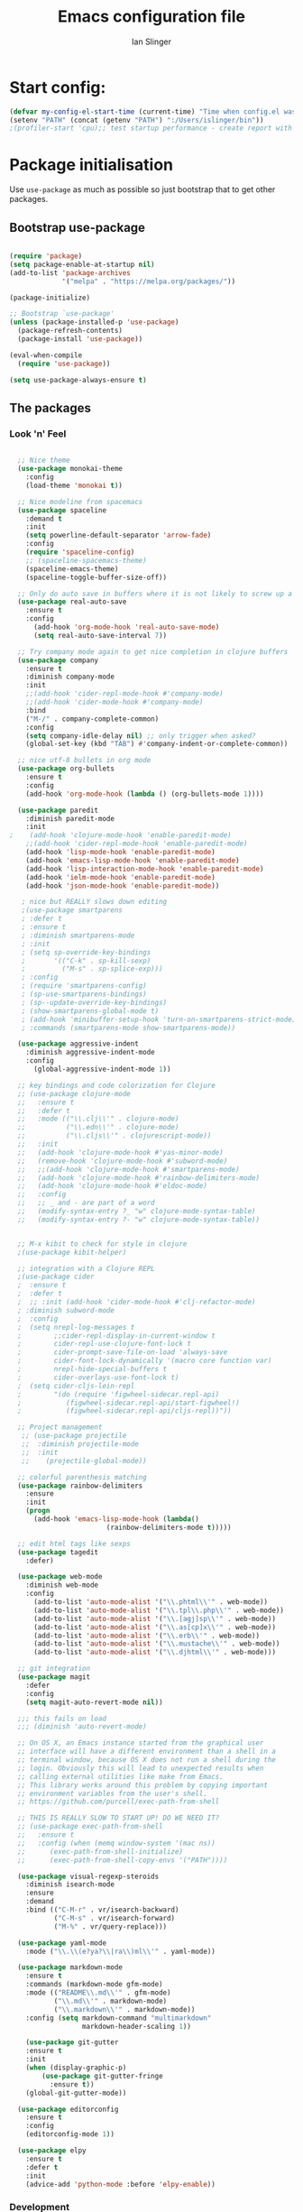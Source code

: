 #+TITLE: Emacs configuration file
#+AUTHOR: Ian Slinger
#+BABEL: :cache yes
#+LATEX_HEADER: \usepackage{parskip}
#+LATEX_HEADER: \usepackage{inconsolata}
#+LATEX_HEADER: \usepackage[utf8]{inputenc}
#+PROPERTY: header-args :tangle yes


* Start config:

#+BEGIN_SRC emacs-lisp
(defvar my-config-el-start-time (current-time) "Time when config.el was started")
(setenv "PATH" (concat (getenv "PATH") ":/Users/islinger/bin"))
;(profiler-start 'cpu);; test startup performance - create report with M-x profiler-report

#+END_SRC

* Package initialisation

Use =use-package= as much as possible so just bootstrap that to get other packages.

** Bootstrap use-package

#+BEGIN_SRC emacs-lisp

(require 'package)
(setq package-enable-at-startup nil)
(add-to-list 'package-archives
             '("melpa" . "https://melpa.org/packages/"))

(package-initialize)

;; Bootstrap `use-package'
(unless (package-installed-p 'use-package)
  (package-refresh-contents)
  (package-install 'use-package))

(eval-when-compile
  (require 'use-package))

(setq use-package-always-ensure t)

#+END_SRC

** The packages
*** Look 'n' Feel 
#+BEGIN_SRC emacs-lisp

    ;; Nice theme
    (use-package monokai-theme 
      :config
      (load-theme 'monokai t))

    ;; Nice modeline from spacemacs
    (use-package spaceline
      :demand t
      :init
      (setq powerline-default-separator 'arrow-fade)
      :config
      (require 'spaceline-config)
      ;; (spaceline-spacemacs-theme)
      (spaceline-emacs-theme)
      (spaceline-toggle-buffer-size-off)) 

    ;; Only do auto save in buffers where it is not likely to screw up a live site somewhere over tramp
    (use-package real-auto-save
      :ensure t
      :config
        (add-hook 'org-mode-hook 'real-auto-save-mode)
        (setq real-auto-save-interval 7))

    ;; Try company mode again to get nice completion in clojure buffers
    (use-package company
      :ensure t
      :diminish company-mode
      :init
      ;;(add-hook 'cider-repl-mode-hook #'company-mode)
      ;;(add-hook 'cider-mode-hook #'company-mode)
      :bind
      ("M-/" . company-complete-common)
      :config
      (setq company-idle-delay nil) ;; only trigger when asked?
      (global-set-key (kbd "TAB") #'company-indent-or-complete-common))

    ;; nice utf-8 bullets in org mode
    (use-package org-bullets
      :ensure t
      :config
      (add-hook 'org-mode-hook (lambda () (org-bullets-mode 1))))

    (use-package paredit
      :diminish paredit-mode
      :init
  ;    (add-hook 'clojure-mode-hook 'enable-paredit-mode)
      ;;(add-hook 'cider-repl-mode-hook 'enable-paredit-mode)
      (add-hook 'lisp-mode-hook 'enable-paredit-mode)
      (add-hook 'emacs-lisp-mode-hook 'enable-paredit-mode)
      (add-hook 'lisp-interaction-mode-hook 'enable-paredit-mode)
      (add-hook 'ielm-mode-hook 'enable-paredit-mode)
      (add-hook 'json-mode-hook 'enable-paredit-mode))

     ; nice but REALLY slows down editing
     ;(use-package smartparens
     ; :defer t
     ; :ensure t
     ; :diminish smartparens-mode
     ; :init
     ; (setq sp-override-key-bindings
     ;       '(("C-k" . sp-kill-sexp)
     ;         ("M-s" . sp-splice-exp)))
     ; :config
     ; (require 'smartparens-config)
     ; (sp-use-smartparens-bindings)
     ; (sp--update-override-key-bindings)
     ; (show-smartparens-global-mode t)
     ; (add-hook 'minibuffer-setup-hook 'turn-on-smartparens-strict-mode)
     ; :commands (smartparens-mode show-smartparens-mode))

    (use-package aggressive-indent
      :diminish aggressive-indent-mode
      :config
        (global-aggressive-indent-mode 1)) 

    ;; key bindings and code colorization for Clojure
    ;; (use-package clojure-mode
    ;;   :ensure t
    ;;   :defer t
    ;;   :mode (("\\.clj\\'" . clojure-mode)
    ;;          ("\\.edn\\'" . clojure-mode)
    ;;          ("\\.cljs\\'" . clojurescript-mode))
    ;;   :init
    ;;   (add-hook 'clojure-mode-hook #'yas-minor-mode)         
    ;;   (remove-hook 'clojure-mode-hook #'subword-mode)           
    ;;   ;;(add-hook 'clojure-mode-hook #'smartparens-mode)       
    ;;   (add-hook 'clojure-mode-hook #'rainbow-delimiters-mode)
    ;;   (add-hook 'clojure-mode-hook #'eldoc-mode)
    ;;   :config
    ;;   ;; _ and - are part of a word
    ;;   (modify-syntax-entry ?_ "w" clojure-mode-syntax-table)
    ;;   (modify-syntax-entry ?- "w" clojure-mode-syntax-table))


    ;; M-x kibit to check for style in clojure
    ;(use-package kibit-helper)

    ;; integration with a Clojure REPL
    ;(use-package cider
    ;  :ensure t 
    ;  :defer t
    ;  ;; :init (add-hook 'cider-mode-hook #'clj-refactor-mode)
    ; :diminish subword-mode
    ;  :config
    ;  (setq nrepl-log-messages t                  
    ;        ;;cider-repl-display-in-current-window t
    ;        cider-repl-use-clojure-font-lock t    
    ;        cider-prompt-save-file-on-load 'always-save
    ;        cider-font-lock-dynamically '(macro core function var)
    ;        nrepl-hide-special-buffers t            
    ;        cider-overlays-use-font-lock t)
    ;  (setq cider-cljs-lein-repl
    ;        "(do (require 'figwheel-sidecar.repl-api)
    ;           (figwheel-sidecar.repl-api/start-figwheel!)
    ;           (figwheel-sidecar.repl-api/cljs-repl))"))

    ;; Project management
     ;; (use-package projectile 
     ;;  :diminish projectile-mode
     ;;  :init
     ;;    (projectile-global-mode))

    ;; colorful parenthesis matching
    (use-package rainbow-delimiters
      :ensure
      :init
      (progn
        (add-hook 'emacs-lisp-mode-hook (lambda()
                          (rainbow-delimiters-mode t)))))

    ;; edit html tags like sexps
    (use-package tagedit
      :defer)

    (use-package web-mode
      :diminish web-mode
      :config 
        (add-to-list 'auto-mode-alist '("\\.phtml\\'" . web-mode))
        (add-to-list 'auto-mode-alist '("\\.tpl\\.php\\'" . web-mode))  
        (add-to-list 'auto-mode-alist '("\\.[agj]sp\\'" . web-mode))
        (add-to-list 'auto-mode-alist '("\\.as[cp]x\\'" . web-mode))
        (add-to-list 'auto-mode-alist '("\\.erb\\'" . web-mode))
        (add-to-list 'auto-mode-alist '("\\.mustache\\'" . web-mode))
        (add-to-list 'auto-mode-alist '("\\.djhtml\\'" . web-mode)))

    ;; git integration
    (use-package magit
      :defer
      :config 
      (setq magit-auto-revert-mode nil))

    ;;; this fails on load
    ;;; (diminish 'auto-revert-mode)

    ;; On OS X, an Emacs instance started from the graphical user
    ;; interface will have a different environment than a shell in a
    ;; terminal window, because OS X does not run a shell during the
    ;; login. Obviously this will lead to unexpected results when
    ;; calling external utilities like make from Emacs.
    ;; This library works around this problem by copying important
    ;; environment variables from the user's shell.
    ;; https://github.com/purcell/exec-path-from-shell

    ;; THIS IS REALLY SLOW TO START UP! DO WE NEED IT?
    ;; (use-package exec-path-from-shell
    ;;   :ensure t
    ;;   :config (when (memq window-system '(mac ns))
    ;; 	    (exec-path-from-shell-initialize)
    ;;      (exec-path-from-shell-copy-envs '("PATH"))))

    (use-package visual-regexp-steroids
      :diminish isearch-mode
      :ensure
      :demand
      :bind (("C-M-r" . vr/isearch-backward)
             ("C-M-s" . vr/isearch-forward)
             ("M-%" . vr/query-replace)))

    (use-package yaml-mode
      :mode ("\\.\\(e?ya?\\|ra\\)ml\\'" . yaml-mode))

    (use-package markdown-mode
      :ensure t
      :commands (markdown-mode gfm-mode)
      :mode (("README\\.md\\'" . gfm-mode)
             ("\\.md\\'" . markdown-mode)
             ("\\.markdown\\'" . markdown-mode))
      :config (setq markdown-command "multimarkdown"
                    markdown-header-scaling 1))

      (use-package git-gutter                                                                                              
      :ensure t                                                                                                          
      :init                                                                                                              
      (when (display-graphic-p)                                                                                          
          (use-package git-gutter-fringe                                                                                 
            :ensure t))                                                                                                  
      (global-git-gutter-mode))   

    (use-package editorconfig
      :ensure t
      :config
      (editorconfig-mode 1))

    (use-package elpy
      :ensure t
      :defer t
      :init
      (advice-add 'python-mode :before 'elpy-enable))
#+END_SRC
*** Development
#+BEGIN_SRC emacs-lisp

;; optional if you want which-key integration
(use-package which-key
    :config
    (which-key-mode))
;;;;;;;;;;;;;;;;;;;;;;;;;;;;;;;;;;;;;;;;;;;;;;;;;;;;;;;;;;;;;;;;;

#+END_SRC

*** Helm stuff

#+BEGIN_SRC emacs-lisp

  (use-package helm
    :bind (("M-x" . helm-M-x)
           ("M-<f5>" . helm-find-files)
           ("C-x C-b" . helm-buffers-list)
           ([S-f10] . helm-recentf)
           ("C-x C-f" . helm-find-files))

    :init
       (progn
         (setq helm-buffers-fuzzy-matching t 
               helm-buffer-max-length nil)))
       

  (use-package helm-swoop)

  ;; (use-package helm-projectile
  ;;   :bind (("C-x C-b" . helm-projectile-switch-to-buffer))
  ;;   :init
  ;;     (helm-projectile-on))

  ;; allow helm to rifle through org buffers
  (use-package helm-org-rifle)

  ;; Highlight and replace symbols
  (use-package highlight-symbol
    :init
    (global-set-key [(control f3)] 'highlight-symbol)
    (global-set-key [f3] 'highlight-symbol-next)
    (global-set-key [(shift f3)] 'highlight-symbol-prev)
    (global-set-key [(meta f3)] 'highlight-symbol-query-replace))

#+END_SRC

** Specific package setup
*** Org mode

#+BEGIN_SRC emacs-lisp

(setq org-return-follows-link 1)

(setq org-hide-leading-stars t)
(setq org-startup-indented t)

;; Don't let M-Ret split lines - why would you?
(setq org-M-RET-may-split-line '((item . nil)))

;; Syntax highlighting in org code blocks
(setq org-src-fontify-natively t)

;; Hide /italic/ *bold* markers
(setq org-hide-emphasis-markers t)

#+END_SRC

*** Clojure

#+BEGIN_SRC emacs-lisp

  ;; ;; This is useful for working with camel-case tokens, like names of
  ;; ;; Java classes (e.g. JavaClassName)
  ;; (add-hook 'clojure-mode-hook 'subword-mode)

  ;; ;; A little more syntax highlighting
  ;; ;(use-package clojure-mode-extra-font-locking)

  ;; ;;;;;;;;
  ;; ;; Cider
  ;; ;;;;;;;;

  ;; ;; provides minibuffer documentation for the code you're typing into the repl
  ;; ;;(add-hook 'cider-mode-hook 'eldoc-mode)

  ;; ;; go right to the REPL buffer when it's finished connecting
  ;; (setq cider-repl-pop-to-buffer-on-connect t)

  ;; ;; When there's a cider error, show its buffer and switch to it
  ;; (setq cider-show-error-buffer t)
  ;; (setq cider-auto-select-error-buffer t)

  ;; ;; Where to store the cider history.
  ;; (setq cider-repl-history-file "~/.emacs.d/cider-history")

  ;; ;; Wrap when navigating history.
  ;; (setq cider-repl-wrap-history t)

  ;; ;; Use clojure mode for other extensions
  ;; (add-to-list 'auto-mode-alist '("\\.edn$" . clojure-mode))
  ;; (add-to-list 'auto-mode-alist '("\\.boot$" . clojure-mode))
  ;; (add-to-list 'auto-mode-alist '("\\.cljs.*$" . clojure-mode))
  ;; (add-to-list 'auto-mode-alist '("lein-env" . enh-ruby-mode))

#+END_SRC

* Editing

** Customizations relating to editing a buffer.

#+BEGIN_SRC emacs-lisp

(add-to-list 'exec-path "/usr/local/bin")
(add-to-list 'exec-path "~/bin")

;; "When several buffers visit identically-named files,
;; Emacs must give the buffers distinct names. The usual method
;; for making buffer names unique adds ‘<2>’, ‘<3>’, etc. to the end
;; of the buffer names (all but one of them).
;; The forward naming method includes part of the file's directory
;; name at the beginning of the buffer name
;; https://www.gnu.org/software/emacs/manual/html_node/emacs/Uniquify.html
(use-package uniquify
  :ensure nil
  :config
  (setq uniquify-buffer-name-style 'forward))


;; Highlights matching parenthesis
(show-paren-mode 1)

;; DON'T Highlight current line except in GUI mode (later)
(global-hl-line-mode -1)

;; When you visit a file, point goes to the last place where it
;; was when you previously visited the same file.
;; http://www.emacswiki.org/emacs/SavePlace
(use-package saveplace
  :config
  (setq-default save-place t)
  ;; keep track of saved places in ~/.emacs.d/places
  (setq save-place-file (concat user-emacs-directory "places")))
  
;; use 2 spaces for tabs
(defun kill-tabs ()
  (interactive)
  (set-variable 'tab-width 2)
  (mark-whole-buffer)
  (untabify (region-beginning) (region-end))
  (keyboard-quit))

(setq electric-indent-mode nil)

;; Something overrides macro start - restore it
(global-set-key (quote [f3]) (quote start-kbd-macro))
#+END_SRC

* Stuff to do only in GUI mode

Some stuff only applies in GUI mode anyway, and other stuff is because 
we want to keep the startup short in terminal

#+BEGIN_SRC emacs-lisp

  (if (not  (display-graphic-p))
      (message "Skipping GUI stuff in non GUI environment...")
    
  ;; Different size heading levels
  (let* ((variable-tuple (cond ((x-list-fonts "Source Sans Pro") '(:font "Source Sans Pro"))
                               ((x-list-fonts "Lucida Grande")   '(:font "Lucida Grande"))
                               ((x-list-fonts "Verdana")         '(:font "Verdana"))
                               ((x-family-fonts "Sans Serif")    '(:family "Sans Serif"))
                               (nil (warn "Cannot find a Sans Serif Font.  Install Source Sans Pro."))))
         (base-font-color     (face-foreground 'default nil 'default))
         (headline           `(:inherit default  )))

   (custom-theme-set-faces 'user
                          `(org-level-8 ((t (,@headline ,@variable-tuple))))
                          `(org-level-7 ((t (,@headline ,@variable-tuple))))
                          `(org-level-6 ((t (,@headline ,@variable-tuple))))
                          `(org-level-5 ((t (,@headline ,@variable-tuple))))
                          `(org-level-4 ((t (,@headline ,@variable-tuple :height 1.05))))
                          `(org-level-3 ((t (,@headline ,@variable-tuple :height 1.1))))
                          `(org-level-2 ((t (,@headline ,@variable-tuple :height 1.2))))
                          `(org-level-1 ((t (,@headline ,@variable-tuple :height 1.2))))
                          `(org-document-title ((t (,@headline ,@variable-tuple :height 1.5 :underline nil))))))

    ;; Strike through for DONE items
    (setq org-fontify-done-headline t)
    (custom-set-faces
          '(org-done ((t (:foreground "PaleGreen"   
                        :weight normal
                        :strike-through t))))
          '(org-headline-done 
                 ((((class color) (min-colors 16) (background dark)) 
                 (:foreground "LightSalmon" :strike-through t)))))

    ;; Remove the graphical toolbar at the top.  
    (when (fboundp 'tool-bar-mode)
      (tool-bar-mode -1))
    
    ;; Don't show native OS scroll bars for buffers because they're redundant
    (when (fboundp 'scroll-bar-mode)
      (scroll-bar-mode -1))

    ;; Color Themes
    ;; Read http://batsov.com/articles/2012/02/19/color-theming-in-emacs-reloaded/
    ;; for a great explanation of emacs color themes.
    ;; https://www.gnu.org/software/emacs/manual/html_node/emacs/Custom-Themes.html
    ;; for a more technical explanation.
    (add-to-list 'custom-theme-load-path "~/.emacs.d/themes")
    (add-to-list 'load-path "~/.emacs.d/themes")
    ;;  (load-theme 'zenburn t)
    (load-theme 'wombat t)  ;; Even nicer

     ;; Highlight whole expression on paren match, not just other bracket
    (setq show-paren-style 'mixed)
    ;;;; doesn't work in emacs 26
    ;;;; (set-face-background 'show-paren-match-face "#996666")

    ;; These settings relate to how emacs interacts with your operating system
    (setq ;; makes killing/yanking interact with the clipboard
     x-select-enable-clipboard t

     ;; I'm actually not sure what this does but it's recommended?
     x-select-enable-primary t

     ;; Save clipboard strings into kill ring before replacing them.
     ;; When one selects something in another program to paste it into Emacs,
     ;; but kills something in Emacs before actually pasting it,
     ;; this selection is gone unless this variable is non-nil
     save-interprogram-paste-before-kill t

     ;; Shows all options when running apropos. For more info,
     ;; https://www.gnu.org/software/emacs/manual/html_node/emacs/Apropos.html
     apropos-do-all t

     ;; Mouse yank commands yank at point instead of at click.
     mouse-yank-at-point t
     
     ;; no bell
     ring-bell-function 'ignore)

    ;; No cursor blinking, it's distracting
    (blink-cursor-mode 0)

    ;; full path in title bar
    (setq-default frame-title-format "%b (%f)")

    ;; don't pop up font menu
    (global-set-key (kbd "s-t") '(lambda () (interactive)))

    ;; Only do this in graphics mode - random command line edits don't need it.
    ;; Keeps asking to save, clashes with main invocation of emacs
    (desktop-save-mode 1)
    
    ;; don't exit in GUI mode in case I did C-x C-c by mistake
    (setq confirm-kill-emacs 'y-or-n-p)

    ;; Nicer cursor
    (setq-default cursor-type 'bar)
    (setq default-frame-alist
          '((cursor-color . "white")))

    ;; Copy on select
    (setq mouse-drag-copy-region t)

    ;; Sane mouse scroll wheel
    (setq mouse-wheel-scroll-amount '(3))
    (setq mouse-wheel-progressive-speed nil)
    
    ;; highlight line is reasonably subtle in gui
    (global-hl-line-mode t)

    ;; Neo tree
    (use-package all-the-icons)
    (use-package neotree
    :bind
      ("<f8>" . neotree-toggle)
    :config
      ;; needs package all-the-icons
      (setq neo-theme (if (display-graphic-p) 'icons 'arrow))
      (setq neo-window-fixed-size nil)    

      ;; Disable line-numbers minor mode for neotree
      (add-hook 'neo-after-create-hook
      (lambda (&optional dummy) (display-line-numbers-mode -1)))

      ;; Every time when the neotree window is opened, let it find current
      ;; file and jump to node.
      (setq neo-smart-open t)

      ;; track ‘projectile-switch-project’ (C-c p p),
      (setq projectile-switch-project-action 'neotree-projectile-action))





    ;; Pretty face
    (set-face-attribute 'default nil :height 140)

    
    ;; increase font size for better readability
    (set-face-attribute 'default nil :height 160))

   
    ;; Nicer font on OSX
    (set-face-attribute 'default nil :family "Source Code Pro" :weight 'Light  :height 160)
    (setq-default cursor-type 'box)
    
    ;; Set selection colour to something actually visible in this theme
    (set-face-attribute 'region nil :background "#6666")

#+END_SRC

* More IJS Specific customisations

My preferences for a comfortable environment.

#+BEGIN_SRC emacs-lisp

;; Auto save is ok in org mode
(setq auto-save-default nil) ;; disable by default
(setq auto-save-timeout 5)
(add-hook 'org-mode-hook #'auto-save-mode)  ;; enable in org-mode

;; Set remote user to root by default
(setq tramp-default-user "root")

;(setq cider-repl-use-pretty-printing t)

;; Set up cider for clojurescript dev
;(setq cider-cljs-lein-repl
;	"(do (require 'figwheel-sidecar.repl-api)
;         (figwheel-sidecar.repl-api/start-figwheel!)
;         (figwheel-sidecar.repl-api/cljs-repl))")

;; Mmmmmm hoopy symbols like λ in lisp
(global-prettify-symbols-mode +1)

;; Restore/undo last window config with C-c left and C-c right
(winner-mode 1)
(global-set-key (kbd "C-c <C-left>") 'winner-undo)
(global-set-key (kbd "C-c <C-right>") 'winner-redo)

;; Allow 20MB of memory (instead of 0.76MB) before calling garbage collection. This means GC runs less often, which speeds up some operations.
(setq gc-cons-threshold 20000000)

;; New comment key in 25.1. M-; toggles comments sensibly
(global-set-key [remap comment-dwim] #'comment-line)

; Turn off elpy vertical bars. Yuk.
(add-hook 'elpy-mode-hook (lambda () (highlight-indentation-mode -1)))

#+END_SRC

* Wind up config
 
#+BEGIN_SRC emacs-lisp

(message "→★ finished loading config.org in %.2fs" (float-time (time-subtract (current-time) my-config-el-start-time)))


#+END_SRC
